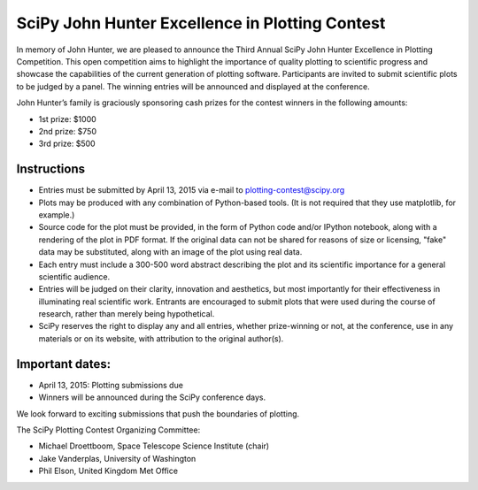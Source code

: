 SciPy John Hunter Excellence in Plotting Contest
================================================

In memory of John Hunter, we are pleased to announce the Third Annual
SciPy John Hunter Excellence in Plotting Competition.  This open
competition aims to highlight the importance of quality plotting to
scientific progress and showcase the capabilities of the current
generation of plotting software.  Participants are invited to submit
scientific plots to be judged by a panel.  The winning entries will be
announced and displayed at the conference.

John Hunter’s family is graciously sponsoring cash prizes for the
contest winners in the following amounts:

* 1st prize: $1000
* 2nd prize: $750
* 3rd prize: $500

Instructions
------------

* Entries must be submitted by April 13, 2015 via e-mail to
  plotting-contest@scipy.org

* Plots may be produced with any combination of Python-based
  tools. (It is not required that they use matplotlib, for example.)

* Source code for the plot must be provided, in the form of Python
  code and/or IPython notebook, along with a rendering of the plot in
  PDF format.  If the original data can not be shared for reasons of
  size or licensing, "fake" data may be substituted, along with an
  image of the plot using real data.

* Each entry must include a 300-500 word abstract describing the plot
  and its scientific importance for a general scientific audience.

* Entries will be judged on their clarity, innovation and aesthetics,
  but most importantly for their effectiveness in illuminating real
  scientific work.  Entrants are encouraged to submit plots that were
  used during the course of research, rather than merely being
  hypothetical.

* SciPy reserves the right to display any and all entries, whether
  prize-winning or not, at the conference, use in any materials or on
  its website, with attribution to the original author(s).

Important dates:
----------------

* April 13, 2015: Plotting submissions due

* Winners will be announced during the SciPy conference days.

We look forward to exciting submissions that push the boundaries of
plotting.

The SciPy Plotting Contest Organizing Committee:

* Michael Droettboom, Space Telescope Science Institute (chair)
* Jake Vanderplas, University of Washington
* Phil Elson, United Kingdom Met Office
